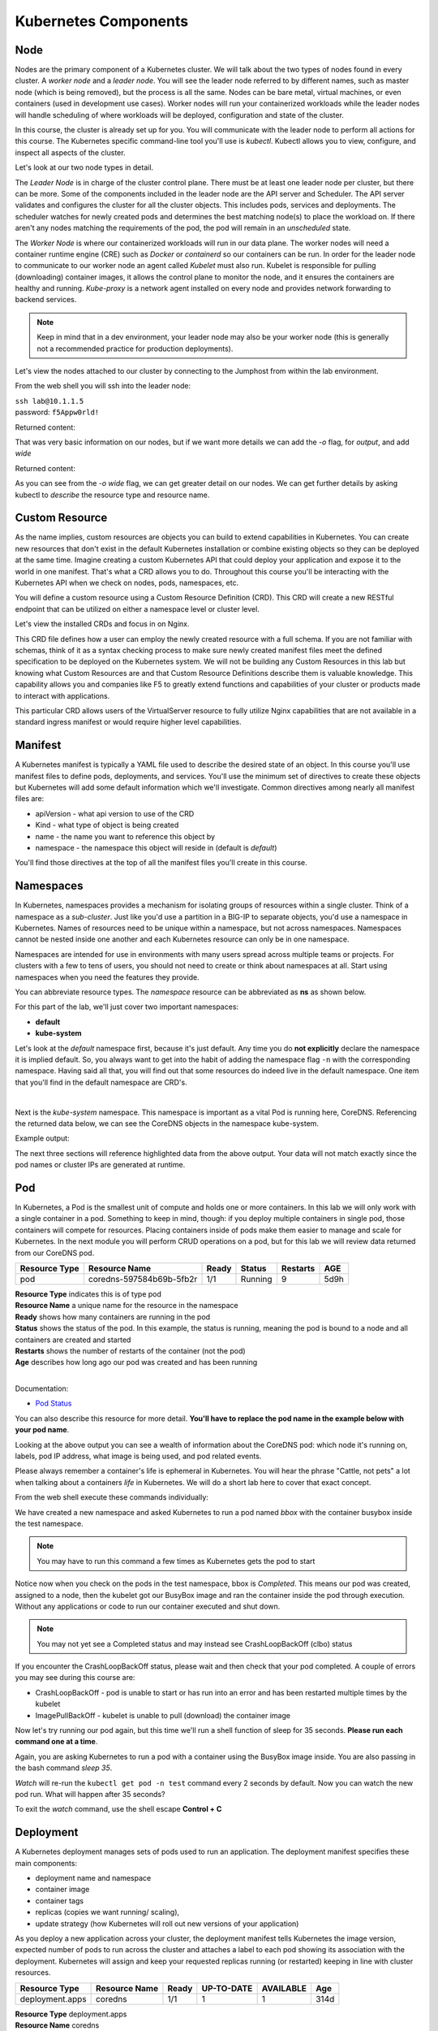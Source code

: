 Kubernetes Components
=====================


Node
----

Nodes are the primary component of a Kubernetes cluster. We will talk about the two types of nodes found in every cluster. A *worker node* and a *leader node*.
You will see the leader node referred to by different names, such as master node (which is being removed), but the process is all the same. Nodes can be bare metal, virtual
machines, or even containers (used in development use cases). Worker nodes will run your containerized workloads while the leader nodes will handle 
scheduling of where workloads will be deployed, configuration and state of the cluster. 

In this course, the cluster is already set up for you. You will communicate with the leader node to perform all actions for this course. The Kubernetes 
specific command-line tool you'll use is *kubectl*. Kubectl allows you to view, configure, and inspect all aspects of the cluster.

Let's look at our two node types in detail.

.. image:: images/kube_cluster.png

The *Leader Node* is in charge of the cluster control plane. There must be at least one leader node per cluster, but there can be more. Some of the components included in the leader
node are the API server and Scheduler. The API server validates and configures the cluster for all the cluster objects. This includes pods, services and deployments. The scheduler watches for newly created pods and determines the best matching node(s) to place the workload on. If there aren't any nodes 
matching the requirements of the pod, the pod will remain in an *unscheduled* state. 


The *Worker Node* is where our containerized workloads will run in our data plane. The worker nodes will need a container runtime engine (CRE) such as *Docker* or *containerd*
so our containers can be run. In order for the leader node to communicate to our worker node an agent called *Kubelet* must also run. Kubelet is responsible for pulling (downloading) container 
images, it allows the control plane to monitor the node, and it ensures the containers are healthy and running. *Kube-proxy* is a network agent installed on every node and provides network 
forwarding to backend services. 

.. note:: Keep in mind that in a dev environment, your leader node may also be your worker node (this is generally not a recommended practice for production deployments).


Let's view the nodes attached to our cluster by connecting to the Jumphost from within the lab environment. 

.. image:: images/jumphost_webshell.png


From the web shell you will ssh into the leader node:

| ``ssh lab@10.1.1.5``
| password: ``f5Appw0rld!``


.. code-block:: bash 
   :caption: Get node info

   kubectl get nodes 

Returned content:

.. code-block:: bash 
   :caption: Node data basic 

    NAME                       STATUS   ROLES                  AGE    VERSION
    k3s-leader.lab             Ready    control-plane,master   308d   v1.25.6+k3s1
    k3s-worker-2.lab           Ready    <none>                 308d   v1.25.6+k3s1
    k3s-worker-1.lab           Ready    <none>                 308d   v1.25.6+k3s1


That was very basic information on our nodes, but if we want more details we can add the `-o` flag, for *output*, and add `wide`

.. code-block:: bash 
   :caption: Get node info wide 

   kubectl get nodes -o wide

Returned content:

.. code-block:: bash
   :caption: Node data wide 

    NAME                       STATUS   ROLES                  AGE    VERSION        INTERNAL-IP   EXTERNAL-IP   OS-IMAGE             KERNEL-VERSION    CONTAINER-RUNTIME
    k3s-leader.lab             Ready    control-plane,master   308d   v1.25.6+k3s1   10.1.1.5      <none>        Ubuntu 20.04.5 LTS   5.15.0-1030-aws   containerd://1.6.15-k3s1
    k3s-worker-2.lab           Ready    <none>                 308d   v1.25.6+k3s1   10.1.1.7      <none>        Ubuntu 20.04.5 LTS   5.15.0-1030-aws   containerd://1.6.15-k3s1
    k3s-worker-1lab            Ready    <none>                 308d   v1.25.6+k3s1   10.1.1.6      <none>        Ubuntu 20.04.5 LTS   5.15.0-1030-aws   containerd://1.6.15-k3s1

As you can see from the *-o wide* flag, we can get greater detail on our nodes. We can get further details by asking kubectl to *describe* the resource type and resource name.

.. code-block:: bash 
   :caption: Node describe 

   kubectl describe node k3s-leader.lab


Custom Resource
---------------

As the name implies, custom resources are objects you can build to extend capabilities in Kubernetes. You can create new resources that don't exist in the default
Kubernetes installation or combine existing objects so they can be deployed at the same time. Imagine creating a custom Kubernetes API that could deploy your application
and expose it to the world in one manifest. That's what a CRD allows you to do. Throughout this course you'll be interacting with the Kubernetes 
API when we check on nodes, pods, namespaces, etc. 

You will define a custom resource using a Custom Resource Definition (CRD). This CRD will create a new RESTful endpoint that can be utilized on either 
a namespace level or cluster level. 

Let's view the installed CRDs and focus in on Nginx.

.. code-block:: bash
   :caption: CRD

   kubectl get crd


.. code-block:: bash
   :caption: CRD Output
   :emphasize-lines: 24

   lab@k3s-leader:~$ k get crd
   NAME                                         CREATED AT
   addons.k3s.cattle.io                         2023-02-23T02:26:32Z
   helmcharts.helm.cattle.io                    2023-02-23T02:26:32Z
   helmchartconfigs.helm.cattle.io              2023-02-23T02:26:32Z
   analysisruns.argoproj.io                     2023-02-23T03:39:17Z
   analysistemplates.argoproj.io                2023-02-23T03:39:17Z
   clusteranalysistemplates.argoproj.io         2023-02-23T03:39:17Z
   experiments.argoproj.io                      2023-02-23T03:39:17Z
   rollouts.argoproj.io                         2023-02-23T03:39:17Z
   applications.argoproj.io                     2023-02-23T04:18:30Z
   applicationsets.argoproj.io                  2023-02-23T04:18:30Z
   appprojects.argoproj.io                      2023-02-23T04:18:30Z
   apdospolicies.appprotectdos.f5.com           2023-02-25T20:46:34Z
   apdoslogconfs.appprotectdos.f5.com           2023-02-25T20:46:34Z
   globalconfigurations.k8s.nginx.org           2023-02-25T20:46:34Z
   aplogconfs.appprotect.f5.com                 2023-02-25T20:46:34Z
   transportservers.k8s.nginx.org               2023-02-25T20:46:34Z
   dosprotectedresources.appprotectdos.f5.com   2023-02-25T20:46:34Z
   dnsendpoints.externaldns.nginx.org           2023-02-25T20:46:34Z
   apusersigs.appprotect.f5.com                 2023-02-25T20:46:34Z
   policies.k8s.nginx.org                       2023-02-25T20:46:34Z
   virtualserverroutes.k8s.nginx.org            2023-02-25T20:46:34Z
   virtualservers.k8s.nginx.org                 2023-02-25T20:46:34Z
   appolicies.appprotect.f5.com                 2023-02-25T20:46:34Z

.. code-block:: bash
   :caption: Describe CRD

   kubectl describe crd virtualservers.k8s.nginx.org 

This CRD file defines how a user can employ the newly created resource with a full schema. If you are not familiar with schemas, think of it as a syntax checking process to make sure newly created 
manifest files meet the defined specification to be deployed on the Kubernetes system. We will not be building any Custom Resources in this lab but knowing what Custom Resources are and that Custom
Resource Definitions describe them is valuable knowledge. This capability allows you and companies like F5 to greatly extend functions and capabilities of your cluster or products made to interact with 
applications. 

This particular CRD allows users of the VirtualServer resource to fully utilize Nginx capabilities that are not available in a standard ingress manifest or would require higher level 
capabilities.

Manifest
--------

A Kubernetes manifest is typically a YAML file used to describe the desired state of an object. In this course you'll use manifest files to define pods, deployments,
and services. You'll use the minimum set of directives to create these objects but Kubernetes will add some default information which we'll investigate.
Common directives among nearly all manifest files are:

- apiVersion - what api version to use of the CRD 
- Kind - what type of object is being created
- name - the name you want to reference this object by
- namespace - the namespace this object will reside in (default is *default*)

You'll find those directives at the top of all the manifest files you'll create in this course.

Namespaces
----------

In Kubernetes, namespaces provides a mechanism for isolating groups of resources within a single cluster. Think of a namespace as a *sub-cluster*. Just like you'd use a partition in a BIG-IP to separate
objects, you'd use a namespace in Kubernetes. Names of resources need to be unique within a namespace, but not across namespaces. Namespaces cannot be nested inside one another and each Kubernetes resource can only be in one namespace.

Namespaces are intended for use in environments with many users spread across multiple teams or projects. For clusters with a few to tens of users, you should not need to create or think about namespaces at all. Start using namespaces when you need the features they provide.


.. code-block:: bash 
   :caption: View All Namespaces

   kubectl get namespace

You can abbreviate resource types. The *namespace* resource can be abbreviated as **ns** as shown below.

.. code-block:: bash 
   :caption: View kube-system Namespaces

   kubectl describe ns kube-system

For this part of the lab, we'll just cover two important namespaces:

- **default**
- **kube-system** 


Let's look at the *default* namespace first, because it's just default. Any time you do **not explicitly** declare the namespace it is implied default. So, you always want
to get into the habit of adding the namespace flag ``-n`` with the corresponding namespace. Having said all that, you will find out that some resources do indeed live in 
the default namespace. One item that you'll find in the default namespace are CRD's.


.. code-block:: bash
   :caption: default

   kubectl get all,crd
| 

Next is the *kube-system* namespace. This namespace is important as a vital Pod is running here, CoreDNS. Referencing the returned data below, we can see the CoreDNS 
objects in the namespace kube-system.

.. code-block:: bash
   :caption: kube-system

   kubectl get all -n kube-system

Example output:

.. code-block:: bash 
   :caption: CoreDNS
   :emphasize-lines: 4,8,13

   lab@k3s-leader:~$ k get all -n kube-system
   NAME                                          READY   STATUS    RESTARTS      AGE
   pod/local-path-provisioner-79f67d76f8-7bs59   1/1     Running   9 (15m ago)   5d9h
   pod/coredns-597584b69b-5fb2r                  1/1     Running   9 (15m ago)   5d9h
   pod/metrics-server-5f9f776df5-df9cx           1/1     Running   9 (15m ago)   5d9h

   NAME                     TYPE        CLUSTER-IP     EXTERNAL-IP   PORT(S)                  AGE
   service/kube-dns         ClusterIP   10.43.0.10     <none>        53/UDP,53/TCP,9153/TCP   314d
   service/metrics-server   ClusterIP   10.43.207.69   <none>        443/TCP                  314d

   NAME                                     READY   UP-TO-DATE   AVAILABLE   AGE
   deployment.apps/local-path-provisioner   1/1     1            1           314d
   deployment.apps/coredns                  1/1     1            1           314d
   deployment.apps/metrics-server           1/1     1            1           314d

   NAME                                                DESIRED   CURRENT   READY   AGE
   replicaset.apps/local-path-provisioner-79f67d76f8   1         1         1       314d
   replicaset.apps/coredns-597584b69b                  1         1         1       314d
   replicaset.apps/metrics-server-5f9f776df5           1         1         1       314d

The next three sections will reference highlighted data from the above output. Your data will not match exactly since the pod names or cluster IPs are generated at 
runtime.

Pod
---

In Kubernetes, a Pod is the smallest unit of compute and holds one or more containers. In this lab we will only work with a single container in a pod. Something to 
keep in mind, though: if you deploy multiple containers in single pod, those containers will compete for resources. Placing containers inside of pods make them 
easier to manage and scale for Kubernetes. In the next module you will perform CRUD operations on a pod, but for this lab we will review data returned 
from our CoreDNS pod.

.. list-table:: 
   :header-rows: 1

   * - **Resource Type**
     - **Resource Name**
     - **Ready**
     - **Status**
     - **Restarts**
     - **AGE**
   * - pod
     - coredns-597584b69b-5fb2r
     - 1/1
     - Running
     - 9
     - 5d9h 

| **Resource Type** indicates this is of type pod 
| **Resource Name** a unique name for the resource in the namespace
| **Ready** shows how many containers are running in the pod
| **Status** shows the status of the pod. In this example, the status is running, meaning the pod is bound to a node and all containers are created and started
| **Restarts** shows the number of restarts of the container (not the pod)
| **Age** describes how long ago our pod was created and has been running

|

Documentation:

- `Pod Status <https://kubernetes.io/docs/concepts/workloads/pods/pod-lifecycle/#pod-phase>`_


You can also describe this resource for more detail. **You'll have to replace the pod name in the example below with your pod name**.

.. code-block:: bash
   :caption: Describe CoreDNS

   kubectl describe pod coredns-597584b69b-5fb2r -n kube-system

Looking at the above output you can see a wealth of information about the CoreDNS pod: which node it's running on, labels, pod IP address, what 
image is being used, and pod related events. 

Please always remember a container's life is ephemeral in Kubernetes. You will hear the phrase "Cattle, not pets" a lot when talking about a containers *life* in Kubernetes. We
will do a short lab here to cover that exact concept. 

From the web shell execute these commands individually:

.. code-block:: bash
   :caption: BusyBox 

   kubectl create namespace test
   kubectl run bbox --image=docker.io/busybox -n test

We have created a new namespace and asked Kubernetes to run a pod named *bbox* with the container busybox inside the test namespace.

.. note:: You may have to run this command a few times as Kubernetes gets the pod to start 
   
.. code-block:: bash
   :caption: Get Pods

   kubectl get pod -n test

Notice now when you check on the pods in the test namespace, bbox is *Completed*. This means our pod was created, assigned to a node, then the kubelet got our BusyBox image
and ran the container inside the pod through execution. Without any applications or code to run our container executed and shut down.

.. code-block:: bash
   :caption: Output

   lab@k3s-leader:~$ kubectl get pod -n test
   NAME                            READY   STATUS      RESTARTS         AGE
   bbox                            0/1     Completed   1 (2s ago)       3s

.. note:: You may not yet see a Completed status and may instead see CrashLoopBackOff (clbo) status


.. image:: images/clbo.png
   

If you encounter the CrashLoopBackOff status, please wait and then check that your pod completed. A couple of errors you may see during this course are:

- CrashLoopBackOff - pod is unable to start or has run into an error and has been restarted multiple times by the kubelet
- ImagePullBackOff - kubelet is unable to pull (download) the container image


Now let's try running our pod again, but this time we'll run a shell function of sleep for 35 seconds. **Please run each command one at a time**.


.. code-block:: bash
   :caption: Sleep BusyBox

   kubectl delete pod bbox -n test
   kubectl run bbox -n test --image=docker.io/busybox -- /bin/sh -c 'sleep infinity'
   watch kubectl get pod -n test

Again, you are asking Kubernetes to run a pod with a container using the BusyBox image inside. You are also passing in the bash command *sleep 35*.

*Watch* will re-run the ``kubectl get pod -n test`` command every 2 seconds by default. Now you can watch the new pod run. What will happen after 35 seconds?

To exit the *watch* command, use the shell escape **Control + C** 

Deployment 
----------

A Kubernetes deployment manages sets of pods used to run an application. The deployment manifest specifies these main components:

- deployment name and namespace
- container image
- container tags
- replicas (copies we want running/ scaling), 
- update strategy (how Kubernetes will roll out new versions of your application)

As you deploy a new application across your cluster, the deployment manifest tells Kubernetes the image version, expected number of pods to run across the cluster and
attaches a label to each pod showing its association with the deployment. Kubernetes will assign and keep your requested replicas running (or restarted) keeping in line 
with cluster resources.

.. list-table:: 
   :header-rows: 1

   * - **Resource Type**
     - **Resource Name**
     - **Ready**
     - **UP-TO-DATE**
     - **AVAILABLE**
     - **Age**
   * - deployment.apps
     - coredns
     - 1/1
     - 1
     - 1
     - 314d

| **Resource Type** deployment.apps
| **Resource Name** coredns 
| **Ready** Number of replica's ready (1)
| **UP-TO-DATE** Number of replicas updated (1)
| **AVAILABLE** Number of replicas available (1)
| **AGE** amount of time the application has been running 

Let's see all the deployments in the *kube-system* namespace 

.. code-block:: bash
   :caption: Deployments

   kubectl get deployments -n kube-system


In the next module we will use the edit command to view more components of a deployment. 


Service
-------

A Kubernetes service is a method for exposing our application that can be running on one or many pods (think deployment). Services also use *tags* like deployments 
to associate pods to a service name. This is tremendously helpful as pods can be created or deleted on different nodes and our service manifest will handle
service discovery.

.. list-table:: 
   :header-rows: 1

   * - **Resource Type**
     - **Resource Name**
     - **TYPE**
     - **CLUSTER-IP**
     - **EXTERNAL-IP**
     - **PORTS**
     - **Age**
   * - service
     - kube-dns
     - CLUSTER-IP
     - 10.43.0.10
     - <none>
     - 53/UDP,53/TCP,9153/TCP 
     - 314d

| **Resource Type** service
| **Resource Name** kube-dns 
| **TYPE** how the service is exposed to the world
| **CLUSTER-IP** this is the internal IP of the pod and is reachable from within the cluster
| **EXTERNAL-IP** if **TYPE** is Load balancer a public IP would be shown 
| **PORTS** the ports exposed for public access to the deployment 
| **AGE** amount of time the service has been running


One very important concept we will cover here is the service type. This type determines how your application will be exposed. There are three main service types that we will speak to:

- ClusterIP - this exposes your application on an internal cluster IP and is only reachable from within the cluster. Usually used with an ingress controller
- Load balancer - exposes an application externally via load balancer using cloud service provider constructs (i.e. AWS NLB, Azure ALB, Google NLB)
- NodePort - exposes applications on each node on a specified port. Keep in mind even if a pod does not exist on the node, the port is still open.

Let's see all the services in the *kube-system* namespace 

.. code-block:: bash
   :caption: Services

   kubectl get services -n kube-system


Container Network Interface
---------------------------

We won't be talking a lot about CNIs in this lab but we do need to at least address it. CNIs focus on the connectivity, or removal of, container networks. The container runtime calls the 
installed CNI to add or delete a network interface for the container/pod. The CNI has the sole responsibility of building the container network.

Two CNIs you'll probably see or hear about most often:

- Calico - BGP
- Flannel - VXLAN

Some important information on Kubernetes networking:

- Every pod gets its own IP address
- Containers within a pod share the pod IP address and can communicate freely with each other
- Pods can communicate with all other pods in the cluster using pod IP addresses (without NAT)
- Isolation (restricting what each pod can communicate with) is defined using network policies

Additional information:

- `Container Networking <https://github.com/containernetworking/cni>`_
- `Learn Calico <https://academy.tigera.io/course/certified-calico-operator-level-1/>`_


Ingress & Ingress Controller
-----------------------------

An Ingress controller is a specialized load balancer for Kubernetes (and other containerized) environments. An Ingress controller abstracts away the complexity 
of Kubernetes application traffic routing and provides a bridge between Kubernetes services and external ones. Ingress controllers can handle TLS offload, load balancing
to pods inside the cluster and with Nginx Plus ingress controller you can even run a web application firewall.

We will not cover ingress controllers in the course as there is already a specialized class for Nginx Ingress Controller. Having said that, an ingress controller still 
needs pods and a service to expose it. 



Official Documentation

- `Kubernetes Ingress <https://kubernetes.io/docs/concepts/services-networking/ingress/>`_
